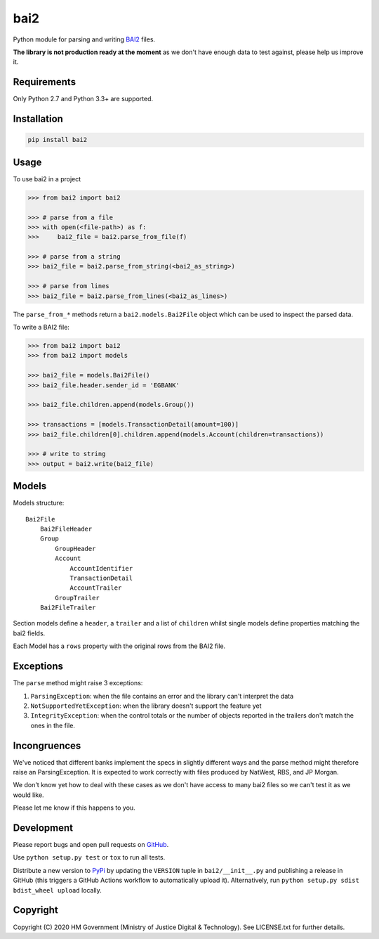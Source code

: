 bai2
====

Python module for parsing and writing `BAI2`_ files.

**The library is not production ready at the moment** as we don't have enough data to test against, please help us improve it.


Requirements
------------

Only Python 2.7 and Python 3.3+ are supported.


Installation
------------

.. code-block:: bash

    pip install bai2


Usage
-----

To use bai2 in a project

.. code-block:: python

    >>> from bai2 import bai2

    >>> # parse from a file
    >>> with open(<file-path>) as f:
    >>>     bai2_file = bai2.parse_from_file(f)

    >>> # parse from a string
    >>> bai2_file = bai2.parse_from_string(<bai2_as_string>)

    >>> # parse from lines
    >>> bai2_file = bai2.parse_from_lines(<bai2_as_lines>)


The ``parse_from_*`` methods return a ``bai2.models.Bai2File`` object which can be used to inspect the parsed data.

To write a BAI2 file:

.. code-block:: python

    >>> from bai2 import bai2
    >>> from bai2 import models

    >>> bai2_file = models.Bai2File()
    >>> bai2_file.header.sender_id = 'EGBANK'

    >>> bai2_file.children.append(models.Group())

    >>> transactions = [models.TransactionDetail(amount=100)]
    >>> bai2_file.children[0].children.append(models.Account(children=transactions))

    >>> # write to string
    >>> output = bai2.write(bai2_file)


Models
------

Models structure::

    Bai2File
        Bai2FileHeader
        Group
            GroupHeader
            Account
                AccountIdentifier
                TransactionDetail
                AccountTrailer
            GroupTrailer
        Bai2FileTrailer


Section models define a ``header``, a ``trailer`` and a list of ``children`` whilst single models define properties matching the bai2 fields.

Each Model has a ``rows`` property with the original rows from the BAI2 file.


Exceptions
----------

The ``parse`` method might raise 3 exceptions:

1. ``ParsingException``: when the file contains an error and the library can't interpret the data
2. ``NotSupportedYetException``: when the library doesn't support the feature yet
3. ``IntegrityException``: when the control totals or the number of objects reported in the trailers don't match the ones in the file.


Incongruences
-------------

We've noticed that different banks implement the specs in slightly different ways and the parse method might therefore raise an ParsingException.
It is expected to work correctly with files produced by NatWest, RBS, and JP Morgan.

We don't know yet how to deal with these cases as we don't have access to many bai2 files so we can't test it as we would like.

Please let me know if this happens to you.


Development
-----------

.. image:: https://github.com/ministryofjustice/bai2/workflows/Run%20tests/badge.svg?branch=master
    :target: https://github.com/ministryofjustice/bai2/actions

Please report bugs and open pull requests on `GitHub`_.

Use ``python setup.py test`` or ``tox`` to run all tests.

Distribute a new version to `PyPi`_ by updating the ``VERSION`` tuple in ``bai2/__init__.py`` and
publishing a release in GitHub (this triggers a GitHub Actions workflow to automatically upload it).
Alternatively, run ``python setup.py sdist bdist_wheel upload`` locally.


Copyright
---------

Copyright (C) 2020 HM Government (Ministry of Justice Digital & Technology).
See LICENSE.txt for further details.

.. _BAI2: http://www.bai.org/Libraries/Site-General-Downloads/Cash_Management_2005.sflb.ashx
.. _GitHub: https://github.com/ministryofjustice/bai2
.. _PyPi: https://pypi.org/project/bai2/
